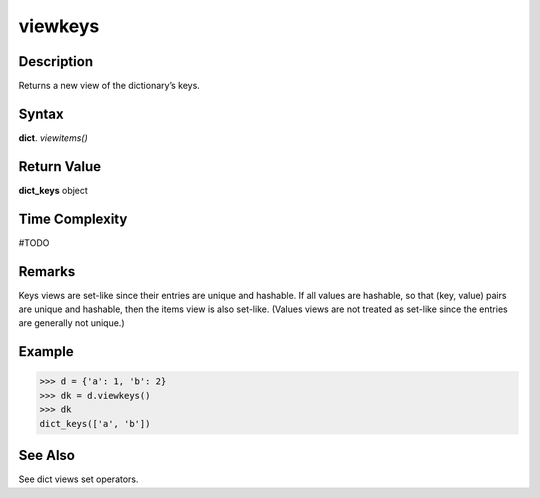 ========
viewkeys
========

Description
===========
Returns a new view of the dictionary’s keys.

Syntax
======
**dict**. *viewitems()*

Return Value
============
**dict_keys** object

Time Complexity
===============
#TODO

Remarks
=======
Keys views are set-like since their entries are unique and hashable. If all values are hashable, so that (key, value) pairs are unique and hashable, then the items view is also set-like. (Values views are not treated as set-like since the entries are generally not unique.)

Example
=======
>>> d = {'a': 1, 'b': 2}
>>> dk = d.viewkeys()
>>> dk
dict_keys(['a', 'b'])

See Also
========
See dict views set operators.
